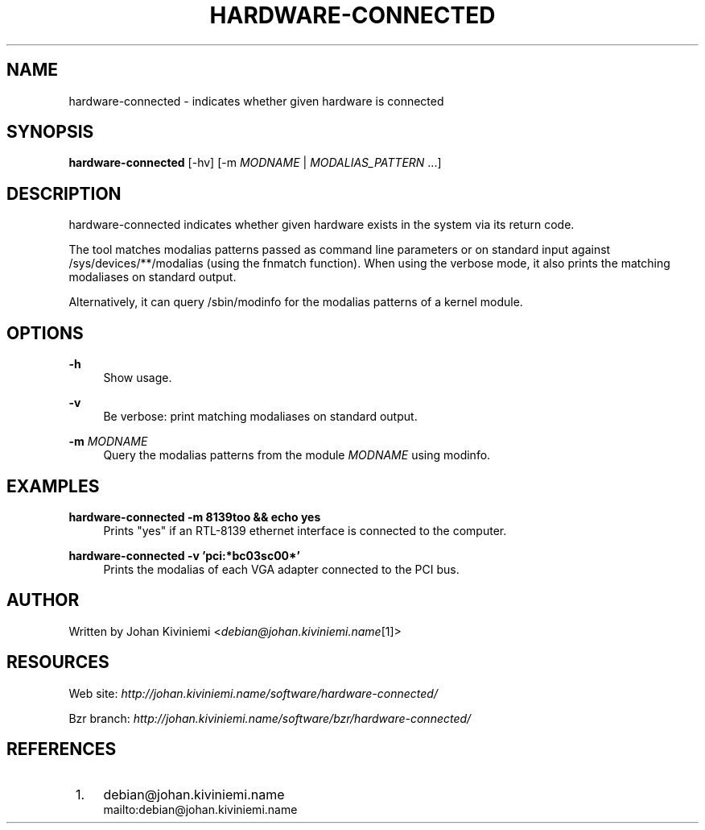 .\"     Title: hardware-connected
.\"    Author: 
.\" Generator: DocBook XSL Stylesheets v1.72.0 <http://docbook.sf.net/>
.\"      Date: 09/17/2007
.\"    Manual: 
.\"    Source: 
.\"
.TH "HARDWARE\-CONNECTED" "1" "09/17/2007" "" ""
.\" disable hyphenation
.nh
.\" disable justification (adjust text to left margin only)
.ad l
.SH "NAME"
hardware\-connected \- indicates whether given hardware is connected
.SH "SYNOPSIS"
\fBhardware\-connected\fR [\-hv] [\-m \fIMODNAME\fR | \fIMODALIAS_PATTERN\fR \&...]
.sp
.SH "DESCRIPTION"
hardware\-connected indicates whether given hardware exists in the system via its return code.
.sp
The tool matches modalias patterns passed as command line parameters or on standard input against /sys/devices/**/modalias (using the fnmatch function). When using the verbose mode, it also prints the matching modaliases on standard output.
.sp
Alternatively, it can query /sbin/modinfo for the modalias patterns of a kernel module.
.sp
.SH "OPTIONS"
.PP
\fB\-h\fR
.RS 4
Show usage.
.RE
.PP
\fB\-v\fR
.RS 4
Be verbose: print matching modaliases on standard output.
.RE
.PP
\fB\-m\fR \fIMODNAME\fR
.RS 4
Query the modalias patterns from the module
\fIMODNAME\fR
using modinfo.
.RE
.SH "EXAMPLES"
.PP
\fBhardware\-connected \-m 8139too && echo yes\fR
.RS 4
Prints "yes" if an RTL\-8139 ethernet interface is connected to the computer.
.RE
.PP
\fBhardware\-connected \-v 'pci:*bc03sc00*'\fR
.RS 4
Prints the modalias of each VGA adapter connected to the PCI bus.
.RE
.SH "AUTHOR"
Written by Johan Kiviniemi <\fIdebian@johan.kiviniemi.name\fR\&[1]>
.sp
.SH "RESOURCES"
Web site: \fIhttp://johan.kiviniemi.name/software/hardware\-connected/\fR
.sp
Bzr branch: \fIhttp://johan.kiviniemi.name/software/bzr/hardware\-connected/\fR
.sp
.SH "REFERENCES"
.IP " 1." 4
debian@johan.kiviniemi.name
.RS 4
\%mailto:debian@johan.kiviniemi.name
.RE
